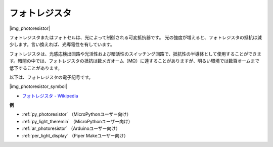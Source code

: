 .. _cpn_photoresistor:

フォトレジスタ
==============

|img_photoresistor|

フォトレジスタまたはフォトセルは、光によって制御される可変抵抗器です。
光の強度が増えると、フォトレジスタの抵抗は減少します。言い換えれば、光導電性を有しています。

フォトレジスタは、光感応検出回路や光活性および暗活性のスイッチング回路で、抵抗性の半導体として使用することができます。暗闇の中では、フォトレジスタの抵抗は数メガオーム（MΩ）に達することがありますが、明るい環境では数百オームまで低下することがあります。

以下は、フォトレジスタの電子記号です。

|img_photoresistor_symbol|

* `フォトレジスタ - Wikipedia <https://ja.wikipedia.org/wiki/%E3%83%95%E3%82%A9%E3%83%88%E3%83%AC%E3%82%B8%E3%82%B9%E3%82%BF>`_

.. 例
.. -------------------

.. :ref:`Light Theremin`


**例**

* :ref:`py_photoresistor` （MicroPythonユーザー向け）
* :ref:`py_light_theremin` （MicroPythonユーザー向け）
* :ref:`ar_photoresistor` （Arduinoユーザー向け）
* :ref:`per_light_display` （Piper Makeユーザー向け）

